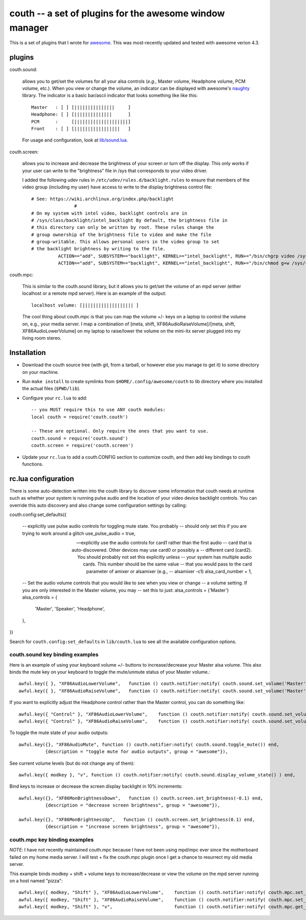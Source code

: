 ==========================================================
couth -- a set of plugins for the awesome window manager
==========================================================

This is a set of plugins that I wrote for `awesome
<http://awesome.naquadah.org/>`_. This was most-recently
updated and tested with awesome verion 4.3.

----------
plugins
----------

couth.sound:

    allows you to get/set the volumes for all your alsa controls (*e.g.*,
    Master volume, Headphone volume, PCM volume, etc.). When you view or change the
    volume, an indicator can be displayed with awesome's `naughty
    <http://awesome.naquadah.org/wiki/Naughty>`_ library. The indicator is a basic
    bar/ascii indicator that looks something like like this::

        Master   : [ ] [|||||||||||||||     ]
        Headphone: [ ] [||||||||||||||      ]
        PCM      :     [||||||||||||||||||||]
        Front    : [ ] [|||||||||||||||||   ]

    For usage and configuration, look at `lib/sound.lua <lib/sound.lua>`_.

couth.screen:

    allows you to increase and decrease the brightness of your screen or
    turn off the display. This only works if your user can write to the
    "brightness" file in /sys that corresponds to your video driver.

    I added the following udev rules in ``/etc/udev/rules.d/backlight.rules``
    to ensure that members of the video group (including my user) have access
    to write to the display brightness control file::
	
        # See: https://wiki.archlinux.org/index.php/backlight
  			#
        # On my system with intel video, backlight controls are in
        # /sys/class/backlight/intel_backlight By default, the brightness file in
        # this directory can only be written by root. These rules change the
        # group ownership of the brightness file to video and make the file
        # group-writable. This allows personal users in the video group to set
        # the backlight brightness by writing to the file.
  		  ACTION=="add", SUBSYSTEM=="backlight", KERNEL=="intel_backlight", RUN+="/bin/chgrp video /sys/class/backlight/%k/brightness"
  		  ACTION=="add", SUBSYSTEM=="backlight", KERNEL=="intel_backlight", RUN+="/bin/chmod g+w /sys/class/backlight/%k/brightness"
		
couth.mpc:

    This is similar to the couth.sound library, but it allows you to get/set the
    volume of an mpd server (either localhost or a remote mpd server). Here is
    an example of the output::

        localhost volume: [||||||||||||||||||| ]

    The cool thing about couth.mpc is that you can map the volume +/- keys on a
    laptop to control the volume on, e.g., your media server. I map a combination
    of [meta, shift, XF86AudioRaiseVolume]/[meta, shift, XF86AudioLowerVolume]
    on my laptop to raise/lower the volume on the mini-itx server plugged into
    my living room stereo.

---------------
Installation
---------------

- Download the couth source tree (with git, from a tarball, or however else you
  manage to get it) to some directory on your machine.

- Run ``make install`` to create symlinks from ``$HOME/.config/awesome/couth``
  to lib directory where you installed the actual files (``$PWD/lib``).

- Configure your ``rc.lua`` to add::

    -- you MUST require this to use ANY couth modules:
    local couth = require('couth.couth')

    -- These are optional. Only require the ones that you want to use.
    couth.sound = require('couth.sound')
    couth.screen = require('couth.screen')


- Update your ``rc.lua`` to add a couth.CONFIG section to customize couth, and
  then add key bindings to couth functions.

----------------------
rc.lua configuration
----------------------

There is some auto-detection written into the couth library to discover some
information that couth needs at runtime such as whether your system is running
pulse audio and the location of your video device backlight controls. You can
override this auto discovery and also change some configuration settings by
calling::

couth.config:set_defaults({

  -- explicitly use pulse audio controls for toggling mute state. You probably
  -- should only set this if you are trying to work around a glitch
  use_pulse_audio = true,       
  
  -- explicitly use the audio controls for card1 rather than the first audio
  -- card that is auto-discovered.  Other devices may use card0 or possibly a
  -- different card (card2). You should probably not set this explicitly unless
  -- your system has multiple audio cards. This number should be the same value
  -- that you would pass to the card parameter of amixer or alsamixer (e.g., 
  -- alsamixer -c1)
  alsa_card_number = 1,         

  -- Set the audio volume controls that you would like to see when you view or change
  -- a volume setting. If you are only interested in the Master volume, you may
  -- set this to just: alsa_controls = {'Master'}
  alsa_controls = {
      'Master',
      'Speaker',
      'Headphone',
  },

})

Search for ``couth.config:set_defaults`` in ``lib/couth.lua`` to see all the
available configuration options.

~~~~~~~~~~~~~~~~~~~~~~~~~~~~~~~
couth.sound key binding examples
~~~~~~~~~~~~~~~~~~~~~~~~~~~~~~~

Here is an example of using your keyboard volume +/- buttons to
increase/decrease your Master alsa volume. This also binds the mute key on your
keyboard to toggle the mute/unmute status of your Master volume.::

    awful.key({ }, "XF86AudioLowerVolume",   function () couth.notifier:notify( couth.sound.set_volume('Master','3dB-')) end,
    awful.key({ }, "XF86AudioRaiseVolume",   function () couth.notifier:notify( couth.sound.set_volume('Master','3dB+')) end,

If you want to explicitly adjust the Headphone control rather than the Master control, you can do something like::

    awful.key({ "Control" }, "XF86AudioLowerVolume",    function () couth.notifier:notify( couth.sound.set_volume('Headphone','3dB-')) end,
    awful.key({ "Control" }, "XF86AudioRaiseVolume",    function () couth.notifier:notify( couth.sound.set_volume('Headphone','3dB+')) end,

To toggle the mute state of your audio outputs::

    awful.key({}, "XF86AudioMute", function () couth.notifier:notify( couth.sound.toggle_mute()) end,
              {description = "toggle mute for audio outputs", group = "awesome"}),

See current volume levels (but do not change any of them)::

    awful.key({ modkey }, "v", function () couth.notifier:notify( couth.sound.display_volume_state() ) end,

Bind keys to increase or decrease the screen display backlight in 10% increments::

    awful.key({}, "XF86MonBrightnessDown",   function () couth.screen.set_brightness(-0.1) end,
              {description = "decrease screen brightness", group = "awesome"}),

    awful.key({}, "XF86MonBrightnessUp",   function () couth.screen.set_brightness(0.1) end,
              {description = "increase screen brightness", group = "awesome"}),


~~~~~~~~~~~~~~~~~~~~~~~~~~~~~~
couth.mpc key binding examples
~~~~~~~~~~~~~~~~~~~~~~~~~~~~~~

*NOTE*: I have not recently maintained couth.mpc because I have not been using mpd/mpc ever since
the motherboard failed on my home media server. I will test + fix the couth.mpc plugin once I get
a chance to resurrect my old media server.

This example binds modkey + shift + volume keys to increase/decrease or view
the volume on the mpd server running on a host named "pizza"::

    awful.key({ modkey, "Shift" }, "XF86AudioLowerVolume",    function () couth.notifier:notify( couth.mpc.set_volume('pizza','-5')) end,
    awful.key({ modkey, "Shift" }, "XF86AudioRaiseVolume",    function () couth.notifier:notify( couth.mpc.set_volume('pizza','+5')) end,
    awful.key({ modkey, "Shift" }, "v",                       function () couth.notifier:notify( couth.mpc.get_volume('pizza') ) end,

